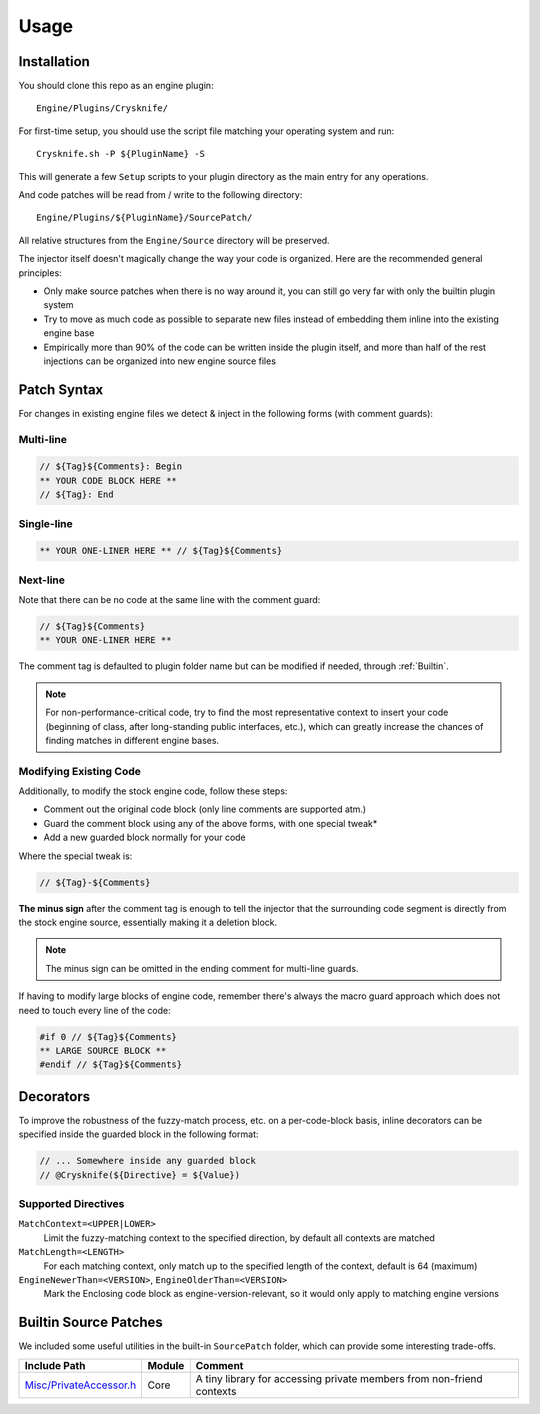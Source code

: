 ..
   SPDX-FileCopyrightText: 2024 Yun Hsiao Wu <yunhsiaow@gmail.com>
   SPDX-License-Identifier: MIT

Usage
=====

Installation
------------

You should clone this repo as an engine plugin::

   Engine/Plugins/Crysknife/

For first-time setup, you should use the script file matching your operating system and run::

   Crysknife.sh -P ${PluginName} -S

This will generate a few ``Setup`` scripts to your plugin directory as the main entry for any operations.

And code patches will be read from / write to the following directory::

   Engine/Plugins/${PluginName}/SourcePatch/

All relative structures from the ``Engine/Source`` directory will be preserved.

The injector itself doesn't magically change the way your code is organized.
Here are the recommended general principles:

- Only make source patches when there is no way around it, you can still go very far with only the builtin plugin system
-
   Try to move as much code as possible to separate new files instead of embedding them
   inline into the existing engine base
-
   Empirically more than 90% of the code can be written inside the plugin itself,
   and more than half of the rest injections can be organized into new engine source files

Patch Syntax
------------

For changes in existing engine files we detect & inject in the following forms (with comment guards):

Multi-line
^^^^^^^^^^

.. code-block:: cpp

   // ${Tag}${Comments}: Begin
   ** YOUR CODE BLOCK HERE **
   // ${Tag}: End

Single-line
^^^^^^^^^^^

.. code-block:: cpp

   ** YOUR ONE-LINER HERE ** // ${Tag}${Comments}

Next-line
^^^^^^^^^

Note that there can be no code at the same line with the comment guard:

.. code-block:: cpp

   // ${Tag}${Comments}
   ** YOUR ONE-LINER HERE **

The comment tag is defaulted to plugin folder name but can be modified if needed,
through :ref:`Builtin`.

.. note::
   For non-performance-critical code, try to find the most representative context to insert your code (beginning of class,
   after long-standing public interfaces, etc.), which can greatly increase the chances of finding matches in different engine bases.

Modifying Existing Code
^^^^^^^^^^^^^^^^^^^^^^^

Additionally, to modify the stock engine code, follow these steps:

- Comment out the original code block (only line comments are supported atm.)
- Guard the comment block using any of the above forms, with one special tweak*
- Add a new guarded block normally for your code

Where the special tweak is:

.. code-block:: cpp

   // ${Tag}-${Comments}

**The minus sign** after the comment tag is enough to tell the injector that
the surrounding code segment is directly from the stock engine source, essentially making it a deletion block.

.. note::
   The minus sign can be omitted in the ending comment for multi-line guards.

If having to modify large blocks of engine code, remember there's always the macro guard approach
which does not need to touch every line of the code:

.. code-block::

   #if 0 // ${Tag}${Comments}
   ** LARGE SOURCE BLOCK **
   #endif // ${Tag}${Comments}

Decorators
----------

To improve the robustness of the fuzzy-match process, etc. on a per-code-block basis,
inline decorators can be specified inside the guarded block in the following format:

.. code-block:: cpp

   // ... Somewhere inside any guarded block
   // @Crysknife(${Directive} = ${Value})

Supported Directives
^^^^^^^^^^^^^^^^^^^^

``MatchContext=<UPPER|LOWER>``
   Limit the fuzzy-matching context to the specified direction,
   by default all contexts are matched

``MatchLength=<LENGTH>``
   For each matching context, only match up to the specified length of the context,
   default is 64 (maximum)

``EngineNewerThan=<VERSION>``, ``EngineOlderThan=<VERSION>``
   Mark the Enclosing code block as engine-version-relevant,
   so it would only apply to matching engine versions

Builtin Source Patches
----------------------

We included some useful utilities in the built-in ``SourcePatch`` folder,
which can provide some interesting trade-offs.

========================= ======== =======
Include Path              Module   Comment
========================= ======== =======
`Misc/PrivateAccessor.h`_ Core     A tiny library for accessing private members from non-friend contexts
========================= ======== =======

.. _Misc/PrivateAccessor.h: https://github.com/YunHsiao/Crysknife/blob/main/SourcePatch/Runtime/Core/Public/Misc/PrivateAccessor.h
